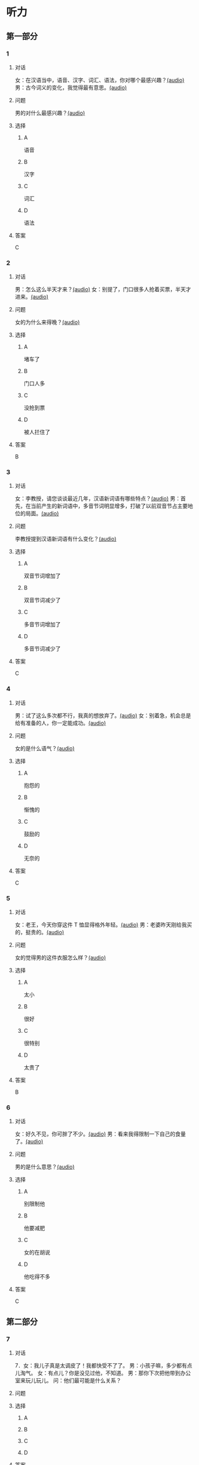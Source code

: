 * 听力

** 第一部分
:PROPERTIES:
:NOTETYPE: 21f26a95-0bf2-4e3f-aab8-a2e025d62c72
:END:

*** 1
:PROPERTIES:
:ID: 547ab524-713b-4614-b6a1-16beddd95ff4
:END:

**** 对话

女：在汉语当中，语音、汉字、词汇、语法，你对哪个最感兴趣？[[file:a64a33f7-3e24-4491-95bc-5423b55af3c1.mp3][(audio)]]
男：古今词义的变化，我觉得最有意思。[[file:94abd1af-17ec-44cf-9980-b42b94672857.mp3][(audio)]]

**** 问题

男的对什么最感兴趣？[[file:0287a095-3c8c-4b28-ae80-3821c5657987.mp3][(audio)]]

**** 选择

***** A

语音

***** B

汉字

***** C

词汇

***** D

语法

**** 答案

C

*** 2
:PROPERTIES:
:ID: 9685c527-e066-409a-997c-f4d1c096e044
:END:

**** 对话

男：怎么这么半天才来？[[file:5538420b-50d0-4fda-9f8e-d4ea3f99c89b.mp3][(audio)]]
女：别提了，门口很多人抢着买票，半天才进来。[[file:3d36cb81-b6f2-483b-ad9b-d44985f205af.mp3][(audio)]]

**** 问题

女的为什么来得晚？[[file:24b49579-d066-441e-a49d-12cfb50ba5ff.mp3][(audio)]]

**** 选择

***** A

堵车了

***** B

门口人多

***** C

没抢到票

***** D

被人拦住了

**** 答案

B

*** 3
:PROPERTIES:
:ID: 17028452-1164-42cd-b3fc-7d640da8869a
:END:

**** 对话

女：李教授，请您谈谈最近几年，汉语新词语有哪些特点？[[file:257959ec-db8f-47d4-83f0-c2e83a56e4de.mp3][(audio)]]
男：首先，在当前产生的新词语中，多音节词明显增多，打破了以前双音节占主要地位的局面。[[file:9e306a55-e29a-4571-ae43-2ebbdb72df7d.mp3][(audio)]]

**** 问题

李教授提到汉语新词语有什么变化？[[file:9a47b702-0fc3-4049-aabb-822dd23be3c6.mp3][(audio)]]

**** 选择

***** A

双音节词增加了

***** B

双音节词减少了

***** C

多音节词增加了

***** D

多音节词减少了

**** 答案

C

*** 4
:PROPERTIES:
:ID: 9f7b5585-3b2c-4c32-b140-aca6561e9d6c
:END:

**** 对话

男：试了这么多次都不行，我真的想放弃了。[[file:c5432ef9-c042-4d0b-9e5f-f53f2731c473.mp3][(audio)]]
女：别着急，机会总是给有准备的人，你一定能成功。[[file:97648e5d-e89c-4a41-aeda-d30ffbc0b4fa.mp3][(audio)]]

**** 问题

女的是什么语气？[[file:81b11052-c13b-428b-b8ad-3029e7b6ca6f.mp3][(audio)]]

**** 选择

***** A

抱怨的

***** B

惭愧的

***** C

鼓励的

***** D

无奈的

**** 答案

C

*** 5
:PROPERTIES:
:ID: bac5de9b-db10-4e6d-99f8-917193a36072
:END:

**** 对话

女：老王，今天你穿这件 T 恤显得格外年轻。[[file:6100b419-fc5f-4f8b-8ccd-6ac36de0e7d8.mp3][(audio)]]
男：老婆昨天刚给我买的，挺贵的。[[file:bb52d72c-2008-490a-ae44-1e87be86585c.mp3][(audio)]]

**** 问题

女的觉得男的这件衣服怎么样？[[file:b7f7fe12-5530-4df4-827c-8f238c0cc578.mp3][(audio)]]

**** 选择

***** A

太小

***** B

很好

***** C

很特别

***** D

太贵了

**** 答案

B

*** 6
:PROPERTIES:
:ID: 4bfe8aae-cef6-42a0-8256-869cb4b715af
:END:

**** 对话

女：好久不见，你可胖了不少。[[file:377c11dc-93f6-4514-82aa-34c091ef8bc3.mp3][(audio)]]
男：看来我得限制一下自己的食量了。[[file:77c19eda-6e13-4a40-a0db-569ac282ed56.mp3][(audio)]]

**** 问题

男的是什么意思？[[file:d4f7020c-0a63-4710-874c-ae9a6e552b79.mp3][(audio)]]

**** 选择

***** A

别限制他

***** B

他要减肥

***** C

女的在胡说

***** D

他吃得不多

**** 答案

C

** 第二部分

*** 7

**** 对话

7．女：我儿子真是太调皮了！我都快受不了了。
男：小孩子嘛，多少都有点儿淘气。
女：有点儿？你是没见过他，不知道。
男：那你下次把他带到办公室来玩儿玩儿。
问：他们最可能是什么关系？



**** 问题



**** 选择

***** A



***** B



***** C



***** D



**** 答案





*** 8

**** 对话

8．男：给你盛点儿饭吧？
女：不用，我减肥呢，不吃主食。
男：你每天光吃蔬菜，连肉都不吃，会营养不足。
女：我觉得没问题，我身体挺好的。
问：女的只吃什么？



**** 问题



**** 选择

***** A



***** B



***** C



***** D



**** 答案





*** 9

**** 对话

9．女：新来的小姑娘真是太不会干活儿了！
男：你多教教她，慢慢就好了。
女：我除了干自己的还得帮她？那我多吃亏啊，挣一份钱打两份工！
男：哎呀，不是说吃亏就是福吗？
问：男的在表达什么意思？



**** 问题



**** 选择

***** A



***** B



***** C



***** D



**** 答案





*** 10

**** 对话

10．男：这个办法似乎行不通。
女：我们还没试过，你怎么知道不行？
男：以前有另一个团队用过这个办法，就没成功。
女：那要不你再宽限我两天？我再想想别的法子。
问：女的是什么意思？

**** 问题



**** 选择

***** A



***** B



***** C



***** D



**** 答案





*** 11-12

**** 对话



**** 题目

***** 11

****** 问题



****** 选择

******* A



******* B



******* C



******* D



****** 答案



***** 12

****** 问题



****** 选择

******* A



******* B



******* C



******* D



****** 答案

*** 13-14

**** 段话



**** 题目

***** 13

****** 问题



****** 选择

******* A



******* B



******* C



******* D



****** 答案



***** 14

****** 问题



****** 选择

******* A



******* B



******* C



******* D



****** 答案


* 阅读

** 第一部分

*** 课文



*** 题目


**** 15

***** 选择

****** A



****** B



****** C



****** D



***** 答案



**** 16

***** 选择

****** A



****** B



****** C



****** D



***** 答案



**** 17

***** 选择

****** A



****** B



****** C



****** D



***** 答案



**** 18

***** 选择

****** A



****** B



****** C



****** D



***** 答案



** 第二部分

*** 19
:PROPERTIES:
:ID: fa871cab-a6a1-4f89-a0e0-51d0f365daa3
:END:

**** 段话

从前有位老人，他很喜欢动物，便喂养了一群猴子当宠物。相处久了，他们的关系越来越好，彼此居然可以从表情、声音和行为举止中丁解对方的意思。所以，虽然猴子不会说话，他们仍然可以很好地交流。

**** 选择

***** A

老人把猴子当朋友

***** B

他们通过语言互相交流

***** C

他们之间的关系不太好

***** D

他们能理解对方的意思

**** 答案

d

*** 20
:PROPERTIES:
:ID: 1df1dc68-65fb-481b-805b-9573747540de
:END:

**** 段话

你永远是别人嘴里的故事，而别人的故事又永远在你的嘴里。结果故事从你的嘴到别人的耳朵，然后再从别人的嘴到另一个人的耳朵，就这样一路流传下去。最后你会听到你的故事，是一个热心的人好意过来告诉你的。你听完了，却不知道那是你的故事，因为在你的身上，从来没有发生过如他嘴里所叙述的那样的故事。到底那是谁的故事？哟，原来是集体创作。

**** 选择

***** A

每个人都喜欢给别人讲故事

***** B

大家希望别人知道自己的故事

***** C

故事在流传的过程中会有变化

***** D

大家一起商量写了一个故事

**** 答案

c

*** 21
:PROPERTIES:
:ID: 463bab04-bacb-44fc-8130-d9f7e655a01e
:END:

**** 段话

恋人们之间彼此常有亲昵的称呼。有的国家，恋人用小动物相称，如维也纳人称自己的心上人为“我的小蜗牛“；有的国家以植物相称，如日本人称其恋人为“美丽的山花“；还有的国家用食物称呼自己的情人，如美国人叫“蜜糖“，波兰人称“饼干“。

**** 选择

***** A

每对恋人之间都有昵称

***** B

蜗牛是一种植物的名称

***** C

“美丽的山花“是日本人用的

***** D

“蜜糖、饼干“都是人的名字

**** 答案

c

*** 22
:PROPERTIES:
:ID: 2f0ddad9-c123-4797-b1f8-b255734546e2
:END:

**** 段话

强烈的需要会成为某一时期消费行为的决定性力量。但是，某一需要最终转换为消费行为还取决于消费者个人的习惯、个性和家庭的收人总水平与财产额的高低，以及家庭规模与结构的特点。

**** 选择

***** A

消费行为与需要无关

***** B

消费行为与财产有关

***** C

消费行为与性别有关

***** D

消费行为与收人无关

**** 答案

b

** 第三部分

*** 23-25

**** 课文



**** 题目

***** 23

****** 问题



****** 选择

******* A



******* B



******* C



******* D



****** 答案


***** 24

****** 问题



****** 选择

******* A



******* B



******* C



******* D



****** 答案


***** 25

****** 问题



****** 选择

******* A



******* B



******* C



******* D



****** 答案



*** 26-28

**** 课文



**** 题目

***** 26

****** 问题



****** 选择

******* A



******* B



******* C



******* D



****** 答案


***** 27

****** 问题



****** 选择

******* A



******* B



******* C



******* D



****** 答案


***** 28

****** 问题



****** 选择

******* A



******* B



******* C



******* D



****** 答案



* 书写

** 第一部分

*** 29

**** 词语

***** 1



***** 2



***** 3



***** 4



***** 5



**** 答案

***** 1



*** 30

**** 词语

***** 1



***** 2



***** 3



***** 4



***** 5



**** 答案

***** 1



*** 31

**** 词语

***** 1



***** 2



***** 3



***** 4



***** 5



**** 答案

***** 1



